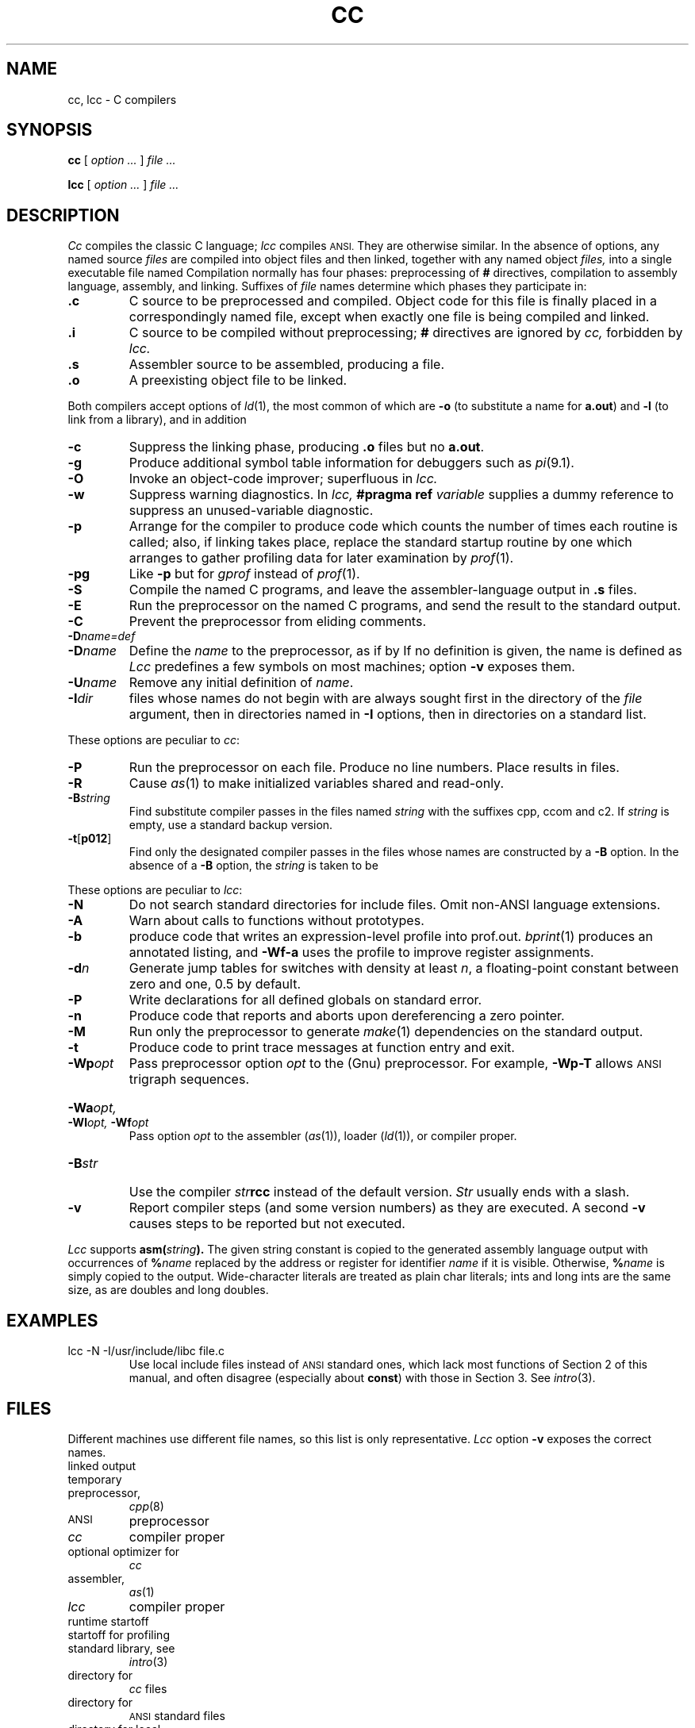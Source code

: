 .TH CC 1
.CT 1 prog_c
.SH NAME
cc, lcc \- C compilers
.SH SYNOPSIS
.B cc
[
.I option ...
]
.I file ...
.PP
.B lcc
[
.I option ...
]
.I file ...
.SH DESCRIPTION
.I Cc
compiles the classic C language;
.I lcc
compiles
.SM ANSI.
They are otherwise similar.
In the absence of options, any named source
.I files
are compiled into object files and then linked,
together with any named object
.I files,
into a single executable file named 
.FR a.out .
Compilation normally has four phases: preprocessing of
.B #
directives, compilation to assembly language, assembly,
and linking.
Suffixes of
.I file
names determine which phases they participate in:
.TP
.B .c
C source to be preprocessed and compiled.
Object code for this file is finally placed in a
correspondingly named
.L .o
file, except when exactly one file is being compiled and linked.
.TP
.B .i
C source to be compiled without preprocessing;
.B #
directives are ignored by
.I cc,
forbidden by
.I lcc.
.TP
.B .s
Assembler source to be assembled, producing a
.L .o
file.
.TP
.B .o
A preexisting object file to be linked.
.PP
Both compilers accept options of
.IR ld (1),
the most common of which are
.B -o
(to substitute a name for
.BR a.out )
and
.BR -l 
(to link from a library), and in addition
.TP
.B -c
Suppress the linking phase, producing
.B .o
files but no
.BR a.out .
.TP
.B -g
Produce additional symbol table information
for debuggers such as
.IR pi (9.1).
.TP
.B -O
Invoke an
object-code improver; superfluous in
.I lcc.
.TP
.B -w
Suppress warning diagnostics.
In
.I lcc,
.B #pragma ref
.I variable
supplies a dummy reference to suppress
an unused-variable diagnostic.
.TP
.B -p
Arrange for the compiler to produce code
which counts the number of times each routine is called;
also, if linking takes place, replace the standard startup
routine by one which arranges to gather profiling data
for later examination by
.IR  prof (1).
.TP
.B -pg
Like
.B -p
but for
.IR gprof 
instead of
.IR prof (1).
.TP
.B -S
Compile the named C programs, and leave the
assembler-language output in
.B .s
files.
.TP
.B -E
Run the preprocessor
on the named C programs, and send the result to the
standard output.
.TP
.B -C
Prevent the preprocessor from eliding comments.
.TP
.BI -D\*S name=def
.br
.ns
.TP
.BI -D \*Sname
Define the
.I name
to the preprocessor,
as if by
.LR #define .
If no definition is given, the name is defined as
.LR 1 .
.I Lcc
predefines a few symbols on most machines; option
.B -v
exposes them.
.TP
.BI -U \*Sname
Remove any initial definition of
.IR name .
.TP
.BI -I \*Sdir
.L #include
files whose names do not begin with 
.L /
are always
sought first in the directory 
of the
.I file
argument,
then in directories named in 
.B -I
options,
then in directories on a standard list.
.PP
These options are peculiar to
.IR cc :
.TP
.B -P
Run the preprocessor on each 
.L .c
file.
Produce no line numbers.
Place results in
.L .i
files.
.TP
.B -R
Cause
.IR as (1)
to make initialized variables shared and read-only.
.TP
.BI -B \*Sstring
Find substitute compiler passes in the files named
.I string
with the suffixes cpp, ccom and c2.
If 
.I string 
is empty, use a standard backup version.
.TP
.BR -t [ p012 ]
Find only the designated compiler passes in the
files whose names are constructed by a
.B -B
option.
In the absence of a
.B -B 
option, the
.I string
is taken to be
.FR /usr/c/ .
.PP
These options are peculiar to
.IR lcc :
.TP
.B -N
Do not search standard directories for include files.
Omit non-ANSI language extensions.
.TP
.B -A
Warn about calls to functions without prototypes.
.TP
.B -b
produce code that writes an expression-level profile into prof.out.
.IR bprint (1)
produces an annotated listing, and
.B -Wf-a
uses the profile to improve register assignments.
.TP
.BI \-d n
Generate jump tables for switches with density at least
.IR n ,
a floating-point constant between zero and one,
0.5 by default.
.TP 
.B \-P
Write declarations for all defined globals on standard error.
.TP
.B \-n
Produce code
that reports and aborts upon dereferencing a zero pointer.
.TP
.B \-M
Run only the preprocessor to generate 
.IR make (1)
dependencies on the standard output.
.TP
.B \-t
Produce code to print trace messages at function entry and exit.
.TP
.BI -Wp "opt"
Pass preprocessor option
.I opt
to the (Gnu) preprocessor.
For example,
.B -Wp-T
allows
.SM ANSI
trigraph sequences.
.HP
.BI -Wa  opt,
.BI -Wl  opt,
.BI -Wf  opt
.br
Pass option
.IR opt
to the assembler
.RI ( as (1)),
loader
.RI ( ld (1)),
or compiler proper.
.TP
.BI \-B str
Use the compiler
.IB str rcc
instead of the default version.
.I Str
usually ends with a slash.
.TP
.B \-v
Report compiler steps (and some version numbers) as
they are executed.
A second
.B \-v
causes steps to be reported but not executed.
.PP
.I Lcc
supports
.BI asm( string ).
The given string constant is copied to the generated
assembly language output with occurrences of
.BI % name
replaced by the address or register for identifier 
.I name 
if it is visible.
Otherwise,
.BI % name
is simply copied to the output.
Wide-character literals are treated as plain char literals;
ints and long ints are the same size,
as are doubles and long doubles.
.SH EXAMPLES
.TP
.L
lcc -N -I/usr/include/libc file.c 
Use local include files instead of
.SM ANSI
standard ones, which lack most functions of Section 2
of this manual, and often disagree (especially about
.BR const )
with those in Section 3.
See
.IR intro (3).
.SH FILES
.PP
Different machines use different file names, so this list is
only representative.
.I Lcc
option
.B -v
exposes the correct names.
.TF /usr/include/libc
.TP
.F a.out
linked output
.TP
.F /tmp/ctm*
temporary
.TP
.F /lib/cpp
preprocessor,
.IR cpp (8)
.TP
.F /usr/lib/gcc-cpp
.SM ANSI
preprocessor
.TP
.F /lib/ccom
.I cc
compiler proper
.TP
.F /lib/c2
optional optimizer for
.I cc
.TP
.F /bin/as
assembler,
.IR as (1)
.TP
.F /usr/lib/rcc
.I lcc
compiler proper
.TP
.F /lib/crt0.o
runtime startoff
.TP
.F /lib/mcrt0.o
startoff for profiling
.TP
.F /lib/libc.a
standard library, see
.IR intro (3)
.TP
.F /usr/include
directory for 
.I cc
.L #include
files
.TP
.F /usr/include/lcc
directory for 
.SM ANSI
standard 
.L #include
files
.TP
.F /usr/include/libc
directory for local
.I lcc
include files
.SH "SEE ALSO"
.IR lint (1), 
.IR ld (1), 
.IR strip (1),
.IR nm (1),
.IR prof (1), 
.IR bprint (1), 
.IR cin (1),
.IR adb (1), 
.IR pi (9.1),
.IR c++ (1)
.br
B. W. Kernighan and D. M. Ritchie,
.I The C Programming Language,
2nd Ed., Prentice-Hall, 1988
.SH BUGS
.I Cc
cannot handle the
.L -y
flag of
.I ld.
.br
.I Lcc
currently uses the pre-ANSI library.
.SH MACHINE DEPENDENCIES
.SS VAX
.B -pg
is unimplemented.
.br
.I Cc
and
.I lcc
use incompatible bit-field layouts and structure return conventions.
.SS MIPS
.I Lcc
does not implement
.B -p
or
.BR -pg ,
and its
.B -g
supports breakpoints but not the examination of variables.
.br
.I Cc
and
.I lcc
use incompatible bit-field layouts.
.SS Sun
.I Lcc
options
.B -Bdynamic
and
.B -Bstatic
give the binding strategy; see
.IR ld (1).
.br
.I Cc and
.I lcc
use incompatible bit-field layouts and structure return conventions.
